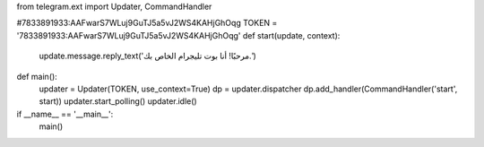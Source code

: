 from telegram.ext import Updater, CommandHandler

#7833891933:AAFwarS7WLuj9GuTJ5a5vJ2WS4KAHjGhOqg
TOKEN = '7833891933:AAFwarS7WLuj9GuTJ5a5vJ2WS4KAHjGhOqg'
def start(update, context):
    update.message.reply_text('مرحبًا! أنا بوت تليجرام الخاص بك.')

def main():
    updater = Updater(TOKEN, use_context=True)
    dp = updater.dispatcher
    dp.add_handler(CommandHandler('start', start))
    updater.start_polling()
    updater.idle()

if __name__ == '__main__':
    main()
